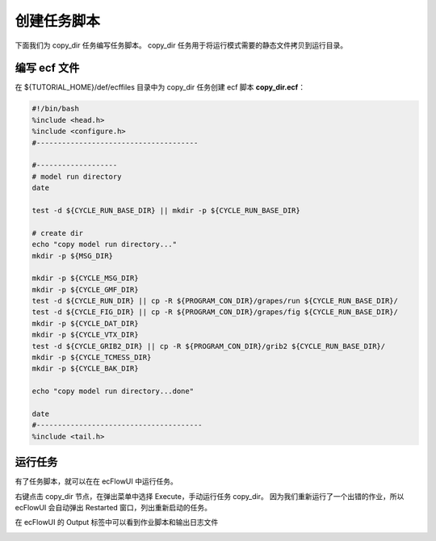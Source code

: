 创建任务脚本
=============

下面我们为 copy_dir 任务编写任务脚本。
copy_dir 任务用于将运行模式需要的静态文件拷贝到运行目录。

编写 ecf 文件
--------------

在 ${TUTORIAL_HOME}/def/ecffiles 目录中为 copy_dir 任务创建 ecf 脚本 **copy_dir.ecf**：

.. code-block:: bash

    #!/bin/bash
    %include <head.h>
    %include <configure.h>
    #--------------------------------------

    #-------------------
    # model run directory
    date

    test -d ${CYCLE_RUN_BASE_DIR} || mkdir -p ${CYCLE_RUN_BASE_DIR}

    # create dir
    echo "copy model run directory..."
    mkdir -p ${MSG_DIR}

    mkdir -p ${CYCLE_MSG_DIR}
    mkdir -p ${CYCLE_GMF_DIR}
    test -d ${CYCLE_RUN_DIR} || cp -R ${PROGRAM_CON_DIR}/grapes/run ${CYCLE_RUN_BASE_DIR}/
    test -d ${CYCLE_FIG_DIR} || cp -R ${PROGRAM_CON_DIR}/grapes/fig ${CYCLE_RUN_BASE_DIR}/
    mkdir -p ${CYCLE_DAT_DIR}
    mkdir -p ${CYCLE_VTX_DIR}
    test -d ${CYCLE_GRIB2_DIR} || cp -R ${PROGRAM_CON_DIR}/grib2 ${CYCLE_RUN_BASE_DIR}/
    mkdir -p ${CYCLE_TCMESS_DIR}
    mkdir -p ${CYCLE_BAK_DIR}

    echo "copy model run directory...done"

    date
    #---------------------------------------
    %include <tail.h>

运行任务
--------

有了任务脚本，就可以在在 ecFlowUI 中运行任务。

右键点击 copy_dir 节点，在弹出菜单中选择 Execute，手动运行任务 copy_dir。
因为我们重新运行了一个出错的作业，所以 ecFlowUI 会自动弹出 Restarted 窗口，列出重新启动的任务。

.. image:: image/ecflow-ui-load-execute-copy-dir.png

在 ecFlowUI 的 Output 标签中可以看到作业脚本和输出日志文件

.. image:: image/ecflow-ui-copy-dir-run-output.png

